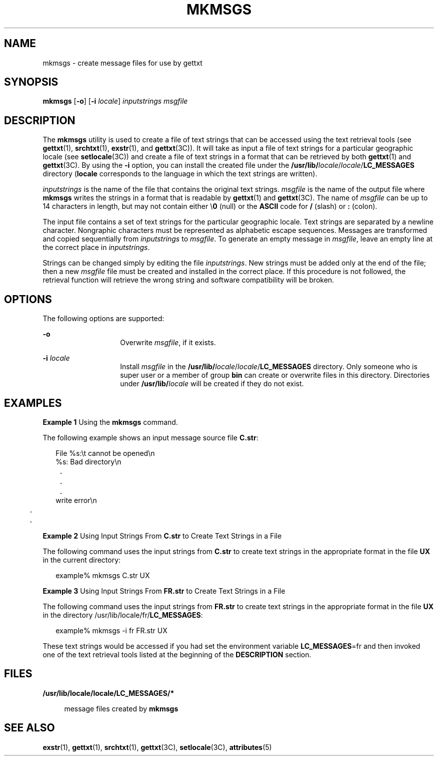 '\" te
.\"  Copyright 1989 AT&T  Copyright (c) 1994, Sun Microsystems, Inc.  All Rights Reserved
.\" The contents of this file are subject to the terms of the Common Development and Distribution License (the "License").  You may not use this file except in compliance with the License.
.\" You can obtain a copy of the license at usr/src/OPENSOLARIS.LICENSE or http://www.opensolaris.org/os/licensing.  See the License for the specific language governing permissions and limitations under the License.
.\" When distributing Covered Code, include this CDDL HEADER in each file and include the License file at usr/src/OPENSOLARIS.LICENSE.  If applicable, add the following below this CDDL HEADER, with the fields enclosed by brackets "[]" replaced with your own identifying information: Portions Copyright [yyyy] [name of copyright owner]
.TH MKMSGS 1 "Jul 26, 1994"
.SH NAME
mkmsgs \- create message files for use by gettxt
.SH SYNOPSIS
.LP
.nf
\fBmkmsgs\fR [\fB-o\fR] [\fB-i\fR \fIlocale\fR] \fIinputstrings\fR \fImsgfile\fR
.fi

.SH DESCRIPTION
.sp
.LP
The \fBmkmsgs\fR utility is used to create a file of text strings that can be
accessed using the text retrieval tools (see \fBgettxt\fR(1), \fBsrchtxt\fR(1),
\fBexstr\fR(1), and \fBgettxt\fR(3C)). It will take as input a file of text
strings for a particular geographic locale (see \fBsetlocale\fR(3C)) and create
a file of text strings in a format that can be retrieved by both
\fBgettxt\fR(1) and \fBgettxt\fR(3C). By using the \fB-i\fR option, you can
install the created file under the
\fB/usr/lib/\fIlocale\fR/\fR\fIlocale\fR/\fBLC_MESSAGES\fR  directory
(\fBlocale\fR corresponds to the language in which the text strings are
written).
.sp
.LP
\fIinputstrings\fR is the name of the file that contains the original text
strings. \fImsgfile\fR is the name of the output file where \fBmkmsgs\fR writes
the strings in a format that is readable by \fBgettxt\fR(1) and
\fBgettxt\fR(3C). The name of \fImsgfile\fR can be up to 14 characters in
length, but may not contain either \e\fB0\fR (null) or the \fBASCII\fR code for
\fB/\fR (slash) or \fB:\fR (colon).
.sp
.LP
The input file contains a set of text strings for the particular geographic
locale. Text strings are separated by a newline character. Nongraphic
characters must be represented as alphabetic escape sequences. Messages are
transformed and copied sequentially from \fIinputstrings\fR to \fImsgfile\fR.
To generate an empty message in \fImsgfile\fR, leave an empty line at the
correct place in \fIinputstrings\fR.
.sp
.LP
Strings can be changed simply by editing the file \fIinputstrings\fR. New
strings must be added only at the end of the file; then a new \fImsgfile\fR
file must be created and installed in the correct place. If this procedure is
not followed, the retrieval function will retrieve the wrong string and
software compatibility will be broken.
.SH OPTIONS
.sp
.LP
The following options are supported:
.sp
.ne 2
.na
\fB\fB-o\fR \fR
.ad
.RS 14n
Overwrite \fImsgfile\fR, if it exists.
.RE

.sp
.ne 2
.na
\fB\fB-i\fR\fI locale\fR \fR
.ad
.RS 14n
Install \fImsgfile\fR in the
\fB/usr/lib/\fIlocale\fR/\fR\fIlocale\fR/\fBLC_MESSAGES\fR  directory. Only
someone who is super user or a member of group \fBbin\fR can create or
overwrite files in this directory. Directories under
\fB/usr/lib/\fIlocale\fR\fR will be created if they do not exist.
.RE

.SH EXAMPLES
.LP
\fBExample 1 \fRUsing the \fBmkmsgs\fR command.
.sp
.LP
The following example shows an input message source file \fBC.str\fR:

.sp
.in +2
.nf
File %s:\et cannot be opened\en
%s: Bad directory\en
	.
	.
	.
write error\en
	.
	.
.fi
.in -2
.sp

.LP
\fBExample 2 \fRUsing Input Strings From \fBC.str\fR to Create Text Strings in
a File
.sp
.LP
The following command uses the input strings from \fBC.str\fR to create text
strings in the appropriate format in the file \fB\fR\fBUX\fR in the current
directory:

.sp
.in +2
.nf
example% mkmsgs C.str UX
.fi
.in -2
.sp

.LP
\fBExample 3 \fRUsing Input Strings From \fBFR.str\fR to Create Text Strings in
a File
.sp
.LP
The following command uses the input strings from \fBFR.str\fR to create text
strings in the appropriate format in the file \fBUX\fR in the directory
/usr/lib/locale/fr/\fBLC_MESSAGES\fR:

.sp
.in +2
.nf
example% mkmsgs -i fr FR.str UX
.fi
.in -2
.sp

.sp
.LP
These text strings would be accessed if you had set the environment variable
\fBLC_MESSAGES\fR=fr and then invoked one of the text retrieval tools listed at
the beginning of the \fBDESCRIPTION\fR section.

.SH FILES
.sp
.ne 2
.na
\fB\fB/usr/lib/locale/\fR\fBlocale\fR\fB/\fR\fBLC_MESSAGES\fR\fB/*  \fR\fR
.ad
.sp .6
.RS 4n
message files created by \fBmkmsgs\fR
.RE

.SH SEE ALSO
.sp
.LP
\fBexstr\fR(1), \fBgettxt\fR(1), \fBsrchtxt\fR(1), \fBgettxt\fR(3C),
\fBsetlocale\fR(3C), \fBattributes\fR(5)
